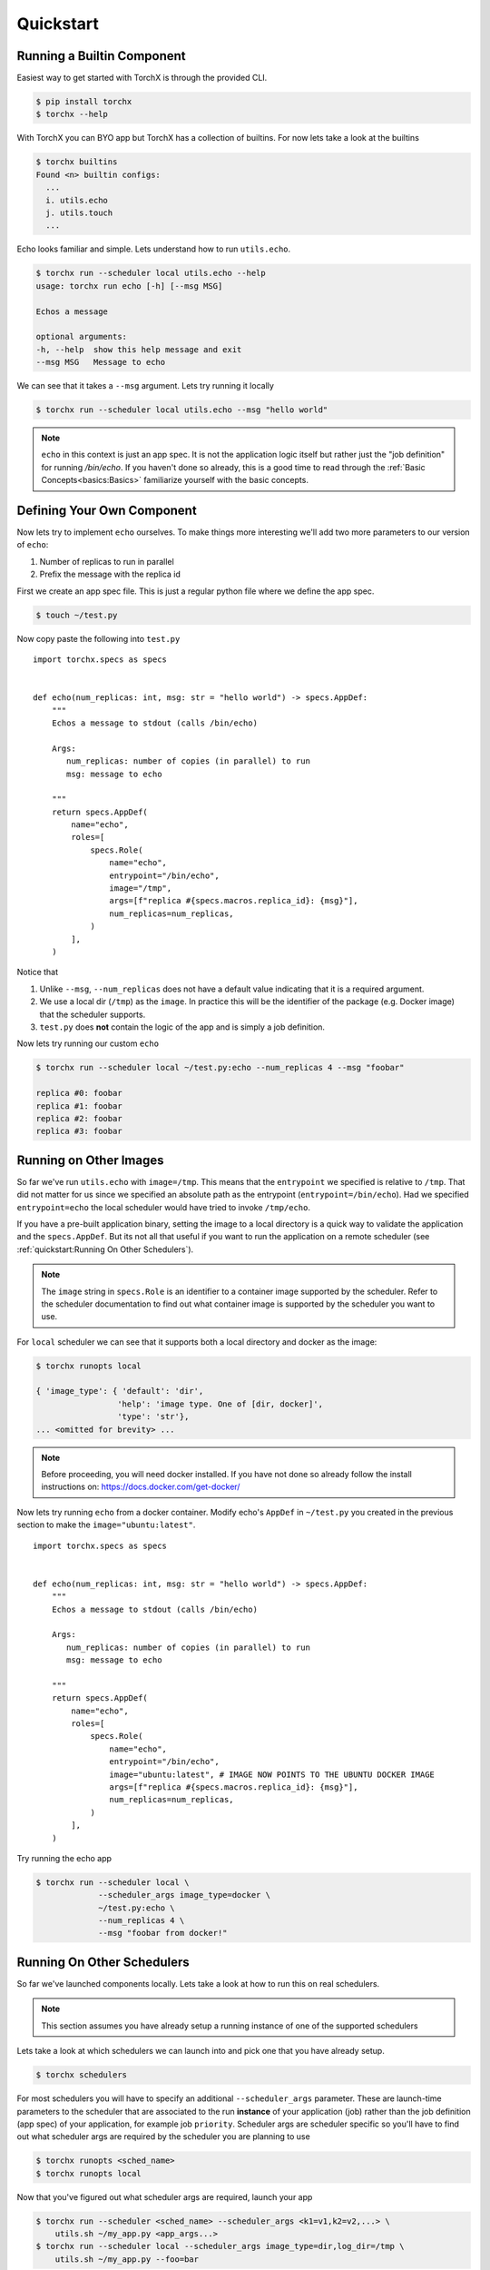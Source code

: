 Quickstart
==============

Running a Builtin Component
-----------------------------
Easiest way to get started with TorchX is through the provided CLI.

.. code-block:: shell-session

 $ pip install torchx
 $ torchx --help

With TorchX you can BYO app but TorchX has a collection of builtins.
For now lets take a look at the builtins

.. code-block:: shell-session

 $ torchx builtins
 Found <n> builtin configs:
   ...
   i. utils.echo
   j. utils.touch
   ...

Echo looks familiar and simple. Lets understand how to run ``utils.echo``.

.. code-block:: shell-session

 $ torchx run --scheduler local utils.echo --help
 usage: torchx run echo [-h] [--msg MSG]

 Echos a message

 optional arguments:
 -h, --help  show this help message and exit
 --msg MSG   Message to echo

We can see that it takes a ``--msg`` argument. Lets try running it locally

.. code-block:: shell-session

 $ torchx run --scheduler local utils.echo --msg "hello world"

.. note:: ``echo`` in this context is just an app spec. It is not the application
          logic itself but rather just the "job definition" for running `/bin/echo`.
          If you haven't done so already, this is a good time to read through the
          :ref:`Basic Concepts<basics:Basics>` familiarize yourself with the basic concepts.

Defining Your Own Component
----------------------------
Now lets try to implement ``echo`` ourselves. To make things more interesting
we'll add two more parameters to our version of ``echo``:

1. Number of replicas to run in parallel
2. Prefix the message with the replica id

First we create an app spec file.
This is just a regular python file where we define the app spec.

.. code-block:: shell-session

 $ touch ~/test.py

Now copy paste the following into ``test.py``

::

 import torchx.specs as specs


 def echo(num_replicas: int, msg: str = "hello world") -> specs.AppDef:
     """
     Echos a message to stdout (calls /bin/echo)

     Args:
        num_replicas: number of copies (in parallel) to run
        msg: message to echo

     """
     return specs.AppDef(
         name="echo",
         roles=[
             specs.Role(
                 name="echo",
                 entrypoint="/bin/echo",
                 image="/tmp",
                 args=[f"replica #{specs.macros.replica_id}: {msg}"],
                 num_replicas=num_replicas,
             )
         ],
     )

Notice that

1. Unlike ``--msg``, ``--num_replicas`` does not have a default value
   indicating that it is a required argument.
2. We use a local dir (``/tmp``) as the ``image``. In practice this will be
   the identifier of the package (e.g. Docker image) that the scheduler supports.
3. ``test.py`` does **not** contain the logic of the app and is
   simply a job definition.


Now lets try running our custom ``echo``

.. code-block:: shell-session

 $ torchx run --scheduler local ~/test.py:echo --num_replicas 4 --msg "foobar"

 replica #0: foobar
 replica #1: foobar
 replica #2: foobar
 replica #3: foobar

Running on Other Images
-----------------------------
So far we've run ``utils.echo`` with ``image=/tmp``. This means that the
``entrypoint`` we specified is relative to ``/tmp``. That did not matter for us
since we specified an absolute path as the entrypoint (``entrypoint=/bin/echo``).
Had we specified ``entrypoint=echo`` the local scheduler would have tried to invoke
``/tmp/echo``.

If you have a pre-built application binary, setting the image to a local directory is a
quick way to validate the application and the ``specs.AppDef``. But its not all
that useful if you want to run the application on a remote scheduler
(see :ref:`quickstart:Running On Other Schedulers`).

.. note:: The ``image`` string in ``specs.Role`` is an identifier to a container image
          supported by the scheduler. Refer to the scheduler documentation to find out
          what container image is supported by the scheduler you want to use.

For ``local`` scheduler we can see that it supports both a local directory
and docker as the image:

.. code-block:: shell-session

 $ torchx runopts local

 { 'image_type': { 'default': 'dir',
                  'help': 'image type. One of [dir, docker]',
                  'type': 'str'},
 ... <omitted for brevity> ...


.. note:: Before proceeding, you will need docker installed. If you have not done so already
          follow the install instructions on: https://docs.docker.com/get-docker/

Now lets try running ``echo`` from a docker container. Modify echo's ``AppDef``
in ``~/test.py`` you created in the previous section to make the ``image="ubuntu:latest"``.

::

 import torchx.specs as specs


 def echo(num_replicas: int, msg: str = "hello world") -> specs.AppDef:
     """
     Echos a message to stdout (calls /bin/echo)

     Args:
        num_replicas: number of copies (in parallel) to run
        msg: message to echo

     """
     return specs.AppDef(
         name="echo",
         roles=[
             specs.Role(
                 name="echo",
                 entrypoint="/bin/echo",
                 image="ubuntu:latest", # IMAGE NOW POINTS TO THE UBUNTU DOCKER IMAGE
                 args=[f"replica #{specs.macros.replica_id}: {msg}"],
                 num_replicas=num_replicas,
             )
         ],
     )

Try running the echo app

.. code-block:: shell-session

 $ torchx run --scheduler local \
              --scheduler_args image_type=docker \
              ~/test.py:echo \
              --num_replicas 4 \
              --msg "foobar from docker!"

Running On Other Schedulers
-----------------------------
So far we've launched components locally. Lets take a look at how to run this on
real schedulers.

.. note:: This section assumes you have already setup a running instance of
          one of the supported schedulers

Lets take a look at which schedulers we can launch into and pick one that
you have already setup.

.. code-block:: shell-session

 $ torchx schedulers

For most schedulers you will have to specify an additional ``--scheduler_args``
parameter. These are launch-time parameters to the scheduler that are associated
to the run **instance** of your application (job) rather than the job definition
(app spec) of your application, for example job ``priority``. Scheduler args
are scheduler specific so you'll have to find out what scheduler args are
required by the scheduler you are planning to use

.. code-block:: shell-session

 $ torchx runopts <sched_name>
 $ torchx runopts local

Now that you've figured out what scheduler args are required, launch your app

.. code-block:: shell-session

 $ torchx run --scheduler <sched_name> --scheduler_args <k1=v1,k2=v2,...> \
     utils.sh ~/my_app.py <app_args...>
 $ torchx run --scheduler local --scheduler_args image_type=dir,log_dir=/tmp \
     utils.sh ~/my_app.py --foo=bar

.. note:: If your app args overlap with the ``run`` subcommand's args, you
          have to use the ``--`` delimiter for argparse to not get confused.
          For example, if your app also takes a ``--scheduler`` argument,
          run it as shown below.

.. code-block:: shell-session

 $ torchx run --scheduler local ~/my_app.py -- --scheduler foobar


Next Steps
------------
1. Checkout other features of the :ref:`torchx CLI<cli:CLI>`
2. Learn how to author more complex app specs by referencing :ref:`specs:torchx.specs`
3. Browse through the collection of :ref:`builtin components<index:Components Library>`
4. Take a look at the :ref:`list of schedulers<Schedulers>` supported by the runner
5. See which :ref:`ML pipeline platforms<Pipelines>` you can run components on
